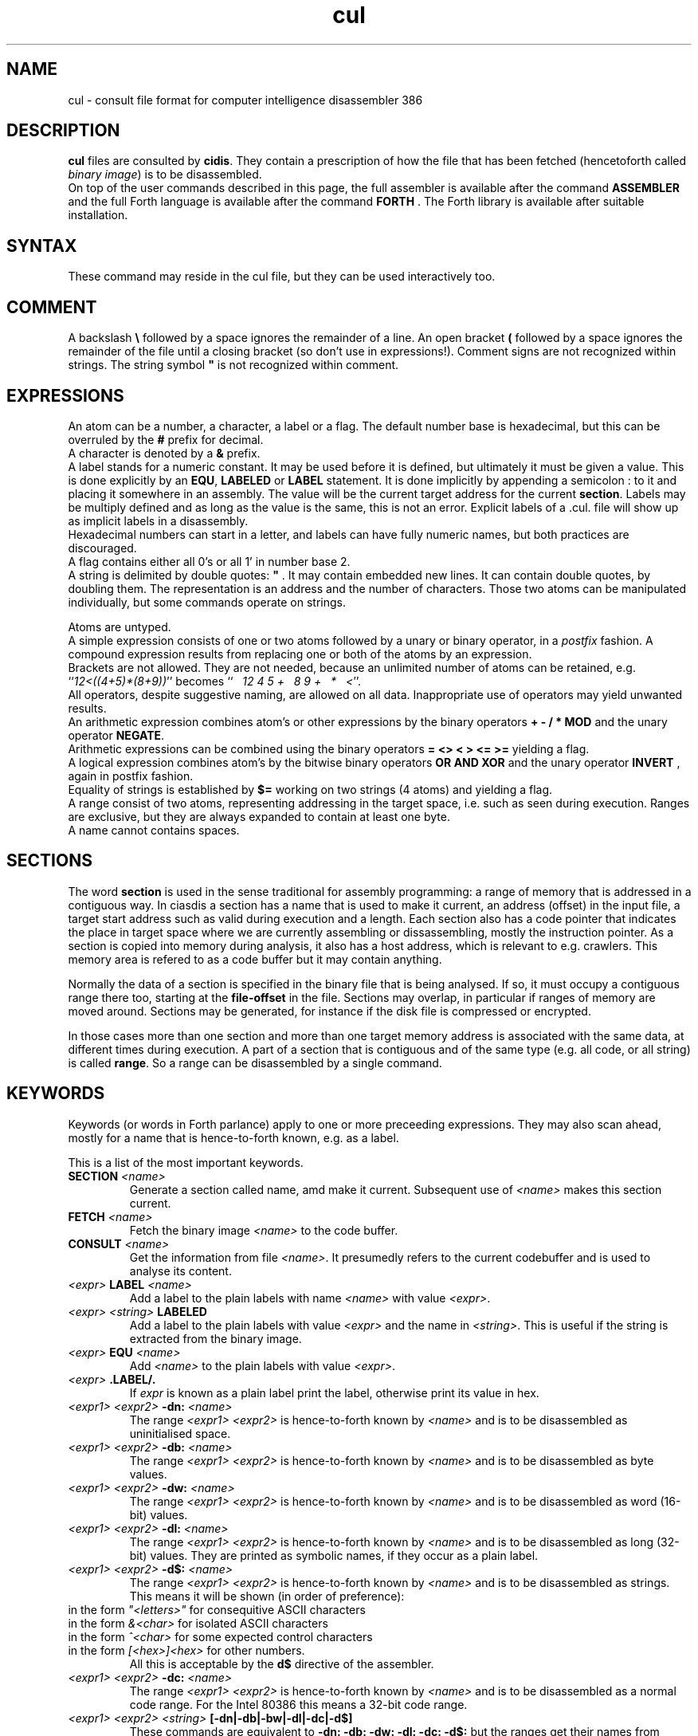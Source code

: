 .\" $Id$
.TH cul "5" "May 2009" "cul 0.2.0" DFW
.SH "NAME"
cul \- consult file format for
computer intelligence
disassembler 386
.SH "DESCRIPTION"
\fBcul\fR files are consulted by \fBcidis\fR.
They contain a prescription of how the file that has been
fetched (hencetoforth called \fIbinary image\fR) is to be disassembled.
.br
On top of the user commands described in this page,
the full assembler is available after the command \fBASSEMBLER\fR and
the full Forth language is available after the command \fBFORTH\fR .
The Forth library is available after suitable installation.
.\"
.SH "SYNTAX"
These command may reside in the cul file,
but they can be used interactively too.
.\"
.SH "COMMENT"
A backslash \fB\\\fR followed by a space ignores the remainder of a line.
An open bracket \fB(\fR followed by a space ignores the remainder of the file
until a closing bracket (so don't use in expressions!).
Comment signs are not recognized within strings.
The string symbol \fB"\fR is not recognized within comment.
.\"
.SH "EXPRESSIONS"
An atom can be a number, a character, a label or a flag.
The default number base is hexadecimal,
but this can be overruled by the \fB#\fR prefix for decimal.
.br
A character is denoted by a \fB&\fR prefix.
.br
A label stands for a numeric constant.
It may be used before it is defined,
but ultimately it must be given a value.
This is done explicitly by an \fBEQU\fR,
\fBLABELED\fR or \fBLABEL\fR statement.
It is done implicitly by appending a semicolon \fN:\fR to it and placing it
somewhere in an assembly.
The value will be the current target address for the
current \fBsection\fR.
Labels may be multiply defined and as long as the value is
the same, this is not an error.
Explicit labels of a \fi.cul.\fR file will show up as implicit labels in
a disassembly.
.br
Hexadecimal numbers can start in a letter,
and labels can have fully numeric names,
but both practices are discouraged.
.br
A flag contains either all 0's or all 1' in number base 2.
.br
A string is delimited by double quotes: \fB"\fR .
It may contain embedded new lines.
It can contain double quotes,
by doubling them.
The representation is an address and the number of characters.
Those two atoms can be manipulated individually, but some commands
operate on strings.

.br
Atoms are untyped.
.br
A simple expression consists of one or two atoms followed by a unary
or binary operator,
in a \fIpostfix\fR fashion.
A compound expression results from replacing one or both of the atoms
by an expression.
.br
Brackets are not allowed.
They are not needed,
because an unlimited number of atoms can be retained,
e.g. ``\fI12<((4+5)*(8+9))\fR'' becomes
``\fI\ \ \ 12\ 4\ 5\ +\ \ \ 8\ 9\ +\ \ \ *\ \ \ <\fR''.
.br
.\"verbose
All operators, despite suggestive naming, are allowed on all data.
Inappropriate use of operators may yield unwanted results.
.br
An arithmetic expression combines atom's or other expressions
by the binary operators
\fB+ - / * MOD\fR and the unary operator \fBNEGATE\fR.
.br
Arithmetic expressions can be combined using the binary operators
\fB= <> < > <= >=\fR yielding a flag.
.br
A logical expression combines atom's by the bitwise binary operators
\fBOR AND XOR\fR  and the unary operator \fBINVERT\fR ,
again in postfix fashion.
.br
Equality of strings is established by \fB$=\fR working on two strings
(4 atoms) and yielding a flag.
.br
A range consist of two atoms, representing addressing in the
target space,
i.e. such as seen during execution.
Ranges are exclusive, but they are always expanded to contain
at least one byte.
.br
A name cannot contains spaces.
.SH "SECTIONS"
The word \fBsection\fR is used in the sense traditional for
assembly programming: a range of memory that is addressed in a
contiguous way.
In \ficiasdis\fR a section has a name that is used to make it
current,
an address (offset) in the input file,
a target start address such as valid during execution and a length.
Each section also has a \ficode pointer\fR that indicates the place
in target space where we are currently assembling or dissassembling,
mostly the instruction pointer.
As a section is copied into memory during analysis,
it also has a host address,
which is relevant to e.g. \ficrawlers\fR.
This memory area is refered to as a \ficode buffer\fR
but it may contain anything.

Normally the data of a section is specified
in the binary file that is being analysed.
If so, it must occupy a contiguous range there too,
starting at the \fBfile-offset\fR in the file.
Sections may overlap, in particular if ranges of memory are
moved around.
Sections may be generated,
for instance if the disk file is compressed or encrypted.

In those cases more than one section and more than one target
memory address is
associated with the same data, at different times during execution.
A part of a section that is contiguous and of the same type
(e.g. all code, or all string) is called \fBrange\fR.
So a range can be disassembled by a single command.

.SH "KEYWORDS"
Keywords (or words in Forth parlance) apply to one or more
preceeding expressions.
They may also scan ahead,
mostly for a name that is hence-to-forth known, e.g. as a label.

This is a list of the most important keywords.
.TP
\fBSECTION\fR \fI<name>\fR
.br
Generate a section called name, amd make it current.
Subsequent use of \fI<name>\fR makes this section current.
.TP
\fBFETCH\fR \fI<name>\fR
.br
Fetch the binary image \fI<name>\fR to the code buffer.
.TP
\fBCONSULT\fR \fI<name>\fR
.br
Get the information from file \fI<name>\fR.
It presumedly refers to the current codebuffer and is used to analyse its
content.
.TP
\fI<expr>\fR \fBLABEL\fR \fI<name>\fR
.br
Add a label to the plain labels with name \fI<name>\fR with value \fI<expr>\fR.
.TP
\fI<expr>\fR \fI<string>\fR \fBLABELED\fR
.br
Add a label to the plain labels with value \fI<expr>\fR and the
name in \fI<string>\fR.
This is useful if the string is extracted from
the binary image.
.TP
\fI<expr>\fR \fBEQU\fR \fI<name>\fR
.br
Add \fI<name>\fR to the plain labels with value \fI<expr>\fR.
.TP
\fI<expr>\fR \fB.LABEL/.\fR
.br
If \fIexpr\fR is known as a plain label print the label,
otherwise print its value in hex.
.TP
\fI<expr1>\ <expr2>\fR \fB-dn:\fR \fI<name>\fR
.br
The range \fI<expr1>\ <expr2>\fR is hence-to-forth known by
\fI<name>\fR and is to be disassembled as uninitialised space.
.TP
\fI<expr1>\ <expr2>\fR \fB-db:\fR \fI<name>\fR
.br
The range \fI<expr1>\ <expr2>\fR is hence-to-forth known by
\fI<name>\fR and is to be disassembled as byte values.
.TP
\fI<expr1>\ <expr2>\fR \fB-dw:\fR \fI<name>\fR
.br
The range \fI<expr1>\ <expr2>\fR is hence-to-forth known by
\fI<name>\fR and is to be disassembled as word (16-bit)
values.
.TP
\fI<expr1>\ <expr2>\fR \fB-dl:\fR \fI<name>\fR
.br
The range \fI<expr1>\ <expr2>\fR is hence-to-forth known by
\fI<name>\fR and is to be disassembled as long (32-bit) values.
They are printed as symbolic names,
if they occur as a plain label.
.TP
\fI<expr1>\ <expr2>\fR \fB-d$:\fR \fI<name>\fR
.br
The range \fI<expr1>\ <expr2>\fR is hence-to-forth known by
\fI<name>\fR and is to be disassembled as strings.
This means it will be shown (in order of preference):
.TP
in the form \fI"<letters>"\fR for consequitive ASCII characters
.TP
in the form \fI&<char>\fR for isolated ASCII characters
.TP
in the form \fI^<char>\fR for some expected control characters
.TP
in the form \fI[<hex>]<hex>\fR for other numbers.
.br
All this is acceptable by the \fBd$\fR directive of the assembler.
.br
.TP
\fI<expr1>\ <expr2>\fR \fB-dc:\fR \fI<name>\fR
.br
The range \fI<expr1>\ <expr2>\fR is hence-to-forth known by
\fI<name>\fR and is to be disassembled as a normal code range.
For the Intel 80386 this means a 32-bit code range.
.TP
\fI<expr1>\ <expr2>\fR \fI<string>\fR \fB[-dn|-db|-bw|-dl|-dc|-d$]\fR
These commands are equivalent to \fB-dn: -db: -dw: -dl: -dc: -d$: \fR but the
ranges get their names from \fI<string>\fR.
.TP
\fI<expr1>\ <expr2>\fR \fB[-dn-|-db-|-bw-|-dl-|-dc-|-d$-]\fR
These commands are equivalent to \fB-dn: -db: -dw: -dl: -dc: -d$: \fR but the
ranges are anonymous.
.TP
\fI<expr>\fR \fBORG\fR
.br
Clear the code buffer and associate its start with the target address
\fI<expr>\fR.
.TP
\fI<expr>\fR \fB-ORG-\fR
.br
The start of the code buffer is associated with the target address
\fI<expr>\fR without affecting its content.
(\fBNote:\fR this is messy and will probably be replaced by assembly sections
and one \fB-ORG-\fR per section.)
.TP
\fI<string>\fR \fI<expr>\fR \fBDIRECTIVE\fR
.br
The string is a directive associated with the target address
\fI<expr>\fR.
It will be a separate line or lines in front of the disassembly.
.br
\fBNote:\fR
This can be a multiple-line-comment,
provided it is laid out as comment.
.TP
\fI<expr>\fR \fBCOMMENT:\fR "comment"
.br
The remainder of the line is a comment associated with the target address
\fI<expr>\fR.
It will be printed after the disassembly on the same line.
.TP
\fBDISASSEMBLE-ALL\fR
.br
Disassemble the code buffer using all available information.
.TP
\fBSORT-ALL\fR
.br
Sort all available information on the addresses it applies to.
This is mandatory for \fBDISASSEMBLE-ALL\fR and recommended for \fBMAKE-CUL\fR.
.TP
\fBMAKE-CUL\fR
.br
Output all available information to standard output.
This includes all information added interactively.
.TP
\fBINCLUDE\fR \fI<name>\fR
.br
Read in the file named \fI<name>\fR and execute all commands there in.
.TP
\fB[PLAIN-LABELS|RANGE-LABELS]\ REMOVE:\fR \fI<name>\fR
.br
Select the plain labels or the ranges labels class and
remove the label \fI<name>\fR from it.
Removal of several labels in the same class need not repeat
the selection.
.br
When redefining a label is intended,
the old label must be removed first.
.TP
 \fB[PLAIN-LABELS|SECTION-LABELS]\fR \fI<expr>\fR \fBREMOVED\fR
.br
Like REMOVE: but the label is identified by its address in \fI<expr>\fR.
.TP
\fI<expr>\fR \fBCRAWL\fR
.br
Use the information that \fI<expr>\fR is a target code address.
Heuristically find as much code as possible by disassembling
from this address up till an unconditional transfer of control,
and assuming jumps refer to more code addresses.
Add new knowledge to the labeled ranges,
then combine any anonymous ranges.
.TP
\fI<expr>\fR \fBCRAWL!\fR
.br
Add the information that \fI<expr>\fR is a target code address.
It will be taken into account at the next invocation of CRAWL .

.SH "FETCHING FROM BINARY"
Extracting label names from the binary is a vital capability.
Also especially in headers, there are addresses to be fetched from
the binary.
Note that the keywords in this paragraph are operators,
in the sense that they leave a result for further processing.
The string operators work on addresses in the host space (unlike \fBL@\fR e.a.),
so they are normally preceeded by \fBTARGET>HOST\fR.
.TP
\fI<addr>\fR \fB[B@|W@|L@]\fR
Get an 8 bit, 16 bit or 32 bit value from target address \fI<addr>\fR,
in a big-endian (Intel) fashion.
.br
Note that in 4.x lina there is a conflict with the built-in \fBL@\fR .
The old \fBL@\fR is available under the name \fBFAR@\fR.
(No more in 5.x lina)
.TP
\fI<addr>\fR \fBTARGET>HOST\fR
Transform the target address to a host address.
It may be abbreviated to \fBth\fR.
.TP
\fI<addr>\fR \fBCOUNT\fR
Get a string expression from address \fI<addr>\fR,
assuming its first byte is the character count.
.TP
\fI<addr>\fR \fB$@\fR
Get a string expression from address \fI<addr>\fR,
assuming its first long-word (32 bits) is the character count.
.TP
\fI<addr>\fR \fBZ$@\fR
Get a string expression from address \fI<addr>\fR,
assuming it ends in an ASCII zero (c-style).
.SH "ADVANCED"
A modest skill in the Forth language can increase the usefulness
of \fBcidis\fR considerably.
.br
You can get pretty far by making a customized script.
The source contains many commands that are occasionally
useful.
All commands in the source are documented using the Stallman convention.
.br
With the Forth commands \fBDUP SWAP OVER 2DUP 2SWAP 2OVER\fR
writing down the same expression repeatedly can be avoided.
See lina(1) if installed.
.br
A sequence of commands can be combined into a macro in the following
fashion (regular Forth practice):
.br
.TP
\fB:\ \fI<name> <sequence> \fB;\fR
.br
Using \fI<name>\fR will result in the execution of the commands
in \fI<sequence>\fR.
If \fI<sequence>\fR contains commands that scan ahead (e.g. \fI-db:\fR)
the scanning will be done when \fI<name>\fR is invoked;
this can be confusing for novices.
.TP
\fBLABEL-STRUCT\fR
This command can be used to add a new class of labels.
All classes of labels are registered automatically.
See the source \fBlabeldis.frt\fR.
.TP
\fBSHOW-REGISTER\fR
.br
List the names of all registered classes of labels.
A class can be made current by typing its name
and then its content can be
printed using \fB.LABELS\fR.
.TP
\fI<expr>\fR \fI<string>\fR \fB?ABORT\fR
.br
If \fI<expr>\fR\ is not zero,
output the string on the error channel and exit
\fBcidis\fR with an error code of 2.
.\"
.SH "INTEL 386 SPECIFIC"
.TP
\fI<expr1>\ <expr2>\fR \fB-dc16:\fR \fI<name>\fR
.br
The range \fI<expr1>\ <expr2>\fR is hence-to-forth known by
\fI<name>\fR and is a range to be disassembled as a 16-bit code range.
This command is specific to the Intel 80386.
As are the corresponding \fB[-dc16|-dc16-]\fR commands.
.\"
.TP
\fI<expr>\fR \fBCRAWL16\fR
.br
This command is like \fBCRAWL16\fR but applies to 16 bits code sections
and generates \fB-dc16\fR family directives.
\fBCRAWL!\fR is recognized for start addresses.
.SH "COMMAND"
After the command \fBASSEMBLER\fR ,
all assembler commands can be tried
out interactively (see lina(1)).

After the command \fBFORTH\fR
you have a full Forth environment available (see lina(1))

A \fBBYE\fR command ends an interactive session.

.\"
.SH "AVAILABILITY"
\fBcias / cdis\fR is based on \fBciforth\fR.
.br
The underlying Forth system can be fetched from
.IP
\fI http://home.hccnet.nl/a.w.m.van.der.horst/ciforth.html\fR
.PP
The binary distribution of
\fBcias / cdis\fR
is for Intel-Linux,
so not for the
MS-DOS, "windows" , stand alone and Alpha Linux versions
of \fBciforth\fR.
.\"
.SH "EXAMPLE"
A typical consult file to disassemble
a c-program could contain:
.br
 \ \ \ 100 148 -   -ORG-
.br
 \ \ \ 0 148 -db: header
.br
 \ \ \ 148 COMMENT: entry point
.br
 \ \ \ 148 2008 -db: text
.br
 \ \ \ "Data area" 2008 COMMENT
.br
 \ \ \ 2008 4804 -dc: data
.br
 \ \ \ DISASSEMBLE-ALL
.br
 \ \ \ BYE
.br
The actual command to disassemble is:
.br
 \ \ \ cidis freecell.exe freecell.cul > freecell.asm

.br
A reusable file to be included if disassembling
MS-DOS \fB.exe\fR files could contain:
.br
\ \ \ \ ...
.br
\ \ \ \ 0
.br
\ \ \ \ DUP\ LABEL\ exSignature\ \ \ \ \ \ \ \ 2 +
.br
\ \ \ exSignature 2 "MZ" $=
.br
\ \ \ \ \ 0 = "Fatal, not an exe header!" ?ABORT
.br
\ \ \ DUP\ LABEL\ exExtrabytes\ \ \ \ \ \ \ 2 +
.br
\ \ \ DUP\ LABEL\ exPagesture\ \ \ \ \ \ \ \ 2 +
.br
\ \ \ \ ...
.br
The \fBDUP\fR leaves a duplicate of the labels value and \fB2 +\fR turns it
into the next label,
a technique similar
to that used in assembler files:
.br
\ \ \ \ exSignature     EQU 0
.br
\ \ \ \ exExtrabytes    EQU exSignature + 2
.\"
.SH "SEE ALSO"

cias(1) computer_intelligence_assembler_386
.br
cidis(1) computer_intelligence_disassembler_386
.br
lina(1) Linux Native version of ciforth.
.\"
.SH "CAVEAT"
Mistakes in Forth mode can easily crash \fBcias / cidis\fR.

\fBcias / cdis\fR is case sensitive.
.SH "AUTHOR"
Copyright \(co 2004
Albert van der Horst \fI albert@spenarnc.xs4all.nl\fR.
\fBcias / cidis\fR
are made available under the GNU Public License:
quality, but NO warranty.
